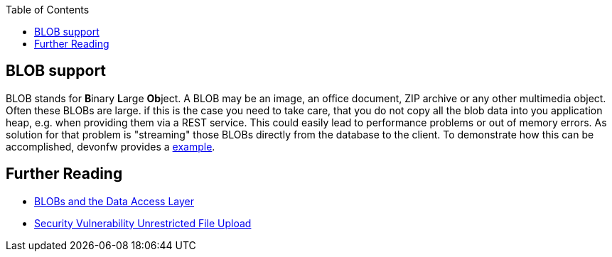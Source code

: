 :toc: macro
toc::[]
== BLOB support

BLOB stands for **B**inary **L**arge **Ob**ject. A BLOB may be an image, an office document, ZIP archive or any other multimedia object.
Often these BLOBs are large. if this is the case you need to take care, that you do not copy all the blob data into you application heap, e.g. when providing them via a REST service.
This could easily lead to performance problems or out of memory errors.
As solution for that problem is "streaming" those BLOBs directly from the database to the client. To demonstrate how this can be accomplished, devonfw provides a link:https://github.com/devonfw-sample/devon4j-blob-streaming[example].

== Further Reading
- link:guide-jpa.adoc#blob[BLOBs and the Data Access Layer]
- https://www.owasp.org/index.php/Unrestricted_File_Upload[Security Vulnerability Unrestricted File Upload]
